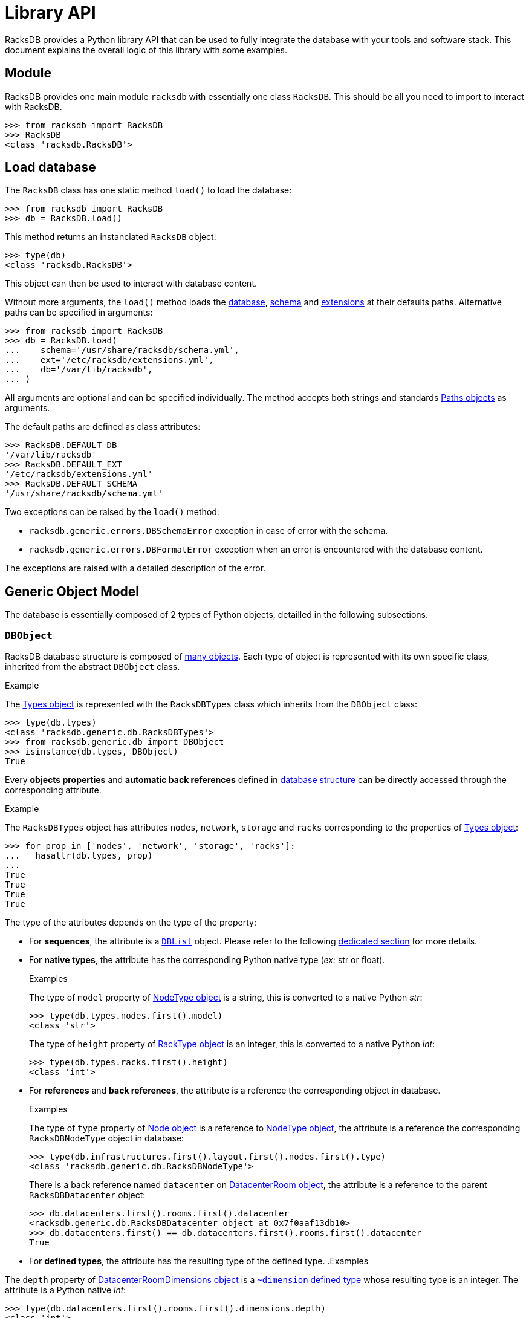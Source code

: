 = Library API

:!example-caption:

RacksDB provides a Python library API that can be used to fully integrate the
database with your tools and software stack. This document explains the overall
logic of this library with some examples.

== Module

RacksDB provides one main module `racksdb` with essentially one class `RacksDB`.
This should be all you need to import to interact with RacksDB.

[source,python]
----
>>> from racksdb import RacksDB
>>> RacksDB
<class 'racksdb.RacksDB'>
----

[#load]
== Load database

The `RacksDB` class has one static method `load()` to load the database:

[source,python]
----
>>> from racksdb import RacksDB
>>> db = RacksDB.load()
----

This method returns an instanciated `RacksDB` object:

[source,python]
----
>>> type(db)
<class 'racksdb.RacksDB'>
----

This object can then be used to interact with database content.

Without more arguments, the `load()` method loads the
xref:db:files.adoc[database], xref:db:schema.adoc[schema] and
xref:db:ext.adoc[extensions] at their defaults paths. Alternative paths can be
specified in arguments:

[source,python]
----
>>> from racksdb import RacksDB
>>> db = RacksDB.load(
...    schema='/usr/share/racksdb/schema.yml',
...    ext='/etc/racksdb/extensions.yml',
...    db='/var/lib/racksdb',
... )
----

All arguments are optional and can be specified individually. The method accepts
both strings and standards
https://docs.python.org/3/library/pathlib.html[Paths objects] as arguments.

The default paths are defined as class attributes:

[source,python]
----
>>> RacksDB.DEFAULT_DB
'/var/lib/racksdb'
>>> RacksDB.DEFAULT_EXT
'/etc/racksdb/extensions.yml'
>>> RacksDB.DEFAULT_SCHEMA
'/usr/share/racksdb/schema.yml'
----

Two exceptions can be raised by the `load()` method:

* `racksdb.generic.errors.DBSchemaError` exception in case of error with the
  schema.
* `racksdb.generic.errors.DBFormatError` exception when an error is encountered
  with the database content.

The exceptions are raised with a detailed description of the error.

[#model]
== Generic Object Model

The database is essentially composed of 2 types of Python objects, detailled in
the following subsections.

=== `DBObject`

RacksDB database structure is composed of
xref:db:structure.adoc#objects[many objects]. Each type of object is represented
with its own specific class, inherited from the abstract `DBObject` class.

.Example
====
The xref:db:structure.adoc#obj-types[Types object] is represented with the
`RacksDBTypes` class which inherits from the `DBObject` class:

[source,python]
----
>>> type(db.types)
<class 'racksdb.generic.db.RacksDBTypes'>
>>> from racksdb.generic.db import DBObject
>>> isinstance(db.types, DBObject)
True
----
====

Every *objects properties* and *automatic back references* defined in
xref:db:structure.adoc#objects[database structure] can be directly accessed
through the corresponding attribute.

.Example
====
The `RacksDBTypes` object has attributes `nodes`, `network`, `storage` and
`racks` corresponding to the properties of
xref:db:structure.adoc#obj-types[Types object]:

[source,python]
----
>>> for prop in ['nodes', 'network', 'storage', 'racks']:
...   hasattr(db.types, prop)
... 
True
True
True
True
----
====

The type of the attributes depends on the type of the property:

* For *sequences*, the attribute is a xref:#list[`DBList`] object. Please refer
  to the following xref:#list[dedicated section] for more details.

* For *native types*, the attribute has the corresponding Python native type
  (_ex:_ str or float).
+
--
.Examples
====
The type of `model` property of xref:db:structure.adoc#obj-nodetype[NodeType
object] is a string, this is converted to a native Python _str_:

[source,python]
----
>>> type(db.types.nodes.first().model)
<class 'str'>
----

The type of `height` property of xref:db:structure.adoc#obj-racktype[RackType
object] is an integer, this is converted to a native Python _int_:
[source,python]
----
>>> type(db.types.racks.first().height)
<class 'int'>
----
====
--

* For *references* and *back references*, the attribute is a reference the
  corresponding object in database.
+
--
.Examples
====
The type of `type` property of xref:db:structure.adoc#obj-node[Node object] is a
reference to xref:db:structure.adoc#obj-nodetype[NodeType object], the attribute
is a reference the corresponding `RacksDBNodeType` object in database:

[source,python]
----
>>> type(db.infrastructures.first().layout.first().nodes.first().type)
<class 'racksdb.generic.db.RacksDBNodeType'>
----

There is a back reference named `datacenter` on
xref:db:structure.adoc#obj-datacenterroom[DatacenterRoom object], the attribute
is a reference to the parent `RacksDBDatacenter` object:

[source,python]
----
>>> db.datacenters.first().rooms.first().datacenter
<racksdb.generic.db.RacksDBDatacenter object at 0x7f0aaf13db10>
>>> db.datacenters.first() == db.datacenters.first().rooms.first().datacenter
True
----
====
--

* For *defined types*, the attribute has the resulting type of the defined type.
.Examples
====
The `depth` property of
xref:db:structure.adoc#obj-datacenterroomdimensions[DatacenterRoomDimensions
object] is a xref:db:structure.adoc#deftype-dimension[`~dimension` defined type]
whose resulting type is an integer. The attribute is a Python native _int_:

[source,python]
----
>>> type(db.datacenters.first().rooms.first().dimensions.depth)
<class 'int'>
----

The `width` property of
xref:db:structure.adoc#obj-networkequipmenttype[NetworkEquipmentType
object] is a xref:db:structure.adoc#deftype-rack_width[`~rack_width` defined type]
whose resulting type is a float. The attribute is a Python native _float_:

[source,python]
----
>>> type(db.types.network.first().width)
<class 'float'>
----
====

[NOTE]
====
The `RacksDB` object, representing the root of the whole xref:#load[loaded
database] is also a `DBObject`. This can be verified with this:

[source,python]
----
>>> isinstance(db, DBObject)
True
----

For this reaison, it has the `types`, `datacenters` and `infrastructures`
attributes corresponding to the properties of the
xref:db:structure.adoc#obj-root[database structure root].
====

[#list]
=== `DBList`

The object properties containing a list (_aka_. sequence) of objects are
represented as `DBList` objects.

.Example
====
The list of xref:db:structure.adoc#obj-datacenter[Datacenter] objects holded by
the `datacenters` properties of xref:db:structure.adoc#obj-root[database root]
object is a `DBList`:

[source,python]
----
>>> type(db.datacenters)
<class 'racksdb.generic.db.DBList'>
----
====

==== Attributes

The `DBList` objects have an `items` attribute. This is the list of all objects
contained in the `DBList` object.

.Example
====
Usage of `items` attribute on the datacenters `DBList`:

[source,python]
----
>>> type(db.datacenters.items)
<class 'list'>
>>> db.datacenters.items
[<racksdb.generic.db.RacksDBDatacenter object at 0x7f258b191b10>]
>>> len(db.datacenters.items)
1
----
====

This can notably be used to access an object by index.

.Example
====
[source,python]
----
>>> db.datacenters.items[0]
<racksdb.generic.db.RacksDBDatacenter object at 0x7f258b191b10>
>>> db.datacenters.items[0].name
'paris'
----
====

==== Methods

The `DBList` objects provide 2 methods:

* `first()` method returns the first object object contained in the `DBList`
  object.
+
--
.Example
====
Get the first node type:

[source,python]
----
>>> type(db.types.nodes.first())
<class 'racksdb.generic.db.RacksDBNodeType'>
----
====
--
* `filter()` method returns a subset of all objects contained in the list
  matching the criteria in arguments. This method must be supported by the
  specialized class to work properly or no filtering is performed. Please refer
  to the xref:#specializations[Classes Specializations section] to discover the
  classes supporting filtering.

==== Iterations and Loops

The `DBList` objects provide an iterator to loop easily over the objects
contained in the list, in a memory efficient way.

.Example
====
To iterate over the node types objects, run the following loop:

[source,python]
----
>>> for nodetype in db.types.nodes:
...   print(nodetype.id)
... 
sm220bt
sm610u
hpesyn480
dellr550
----
====

[#subscript]
==== Subscript Operator

Some xref:db:structure.adoc#objects[objects in database] have a key property. In
this case, it is possible to use the Python subscript operator (ie. `[]`) to
select one particular object in the list.

For example, the xref:db:structure.adoc#obj-infrastructure[Infrastructure]
object has a key with the `name` property. Then, the subscript operator can be
used on the `infrastructures` property of
xref:db:structure.adoc#obj-root[database root] object to access a particular
infrastructure by its name.

.Example
====
[source,python]
----
>>> type(db.infrastructures['tiger'])
<class 'racksdb.generic.db.RacksDBInfrastructure'>
>>> db.infrastructures['tiger'].description
'Tiger Hadoop cluster'
----
====

[#specializations]
== Classes Specializations

Some specialized `DBObject` subclasses provide additional methods and
attributes, either for conveniency or to provide additional features. These
specializations are documented for each class.

=== `RacksDB`

==== Attributes

The `RacksDB` class provides the following specialized attribute:

* `nodes`: the xref:#list[`DBList` object] containing all nodes of all
  infrastructure defined in RacksDB database.
+
--
.Example
====
Count the total number of nodes in the database:

[source,python]
----
>>> len(db.nodes.items)
196
----
====
--

=== `RacksDBInfrastructure`

==== Attributes

The `RacksDBInfrastructure` class provides the following specialized attribute:

* `nodes`: the xref:#list[`DBList` object] containing all nodes of all layout
  parts of the infrastructure.
+
--
.Example
====
Count the total number of nodes in the _tiger_ infrastructure:

[source,python]
----
>>> len(db.infrastructures['tiger'].nodes.items)
75
----
====
--

* `tags`: The list of tags associated to the infrastructure, returned as a list
  of strings. If the underlying `tags` property of
  xref:db:structure.adoc#obj-infrastructure[Infrastructure object] is not
  defined, the value is an empty list.
+
--
.Example
====
Get the list of tags of the _mercury_ infrastructure:

[source,python]
----
>>> db.infrastructures['mercury'].tags
['hpc', 'cluster']
----
====

[CAUTION]
====
This attribute overrides the `tags` property of
xref:db:structure.adoc#obj-infrastructure[Infrastructure object]. When defined,
the original value of the underlying property can be retrieved through the
`__loaded_tags` attribute as a xref:#list[`DBList`] object:

[source,python]
----
>>> db.infrastructures['mercury'].__loaded_tags.items
['hpc', 'cluster']
----
====
--

==== Filtering

The `RacksDBInfrastructure` class provides an implementation of the `_filter()`
method, for easy filtering of xref:#list[`DBList`] containing
`RacksDBInfrastructure` objects. It accepts the following arguments:

* `name`: the name of an infrastructure
* `tags`: a list of tags

An infrastructure is selected only if it matches all criteria. If multiple tags
are provided, only the infrastructures for which all the tags are applied are
selected.

.Examples
====
Get the infrastructure named _mercury_:

[source,python]
----
>>> db.infrastructures.filter(name='mercury')
----

Get all infrastructures with tag _cluster_:

[source,python]
----
>>> db.infrastructures.filter(tags=['cluster'])
----
====

=== `RacksDBNode`

==== Attributes

The `RacksDBNode` class provides the following specialized attribute:

* `tags`: the list of tags applied on the node, which is actually the union of
  the tags applied on the infrastructure part and the node itself.
+
--
.Example
====
[source,python]
----
>>> db.infrastructures['tiger'].nodes['srv001'].tags
['compute', 'servers']
----
====

[CAUTION]
====
Beware this specialized attribute can override the optional `tags`
property of xref:db:structure.adoc#obj-node[Node object]. When defined, the
original value of the underlying property can be retrieved through the
`__loaded_tags` attribute:

[source,python]
----
>>> db.infrastructures['tiger'].nodes['srv001'].__loaded_tags.items
['servers']
----
====
--

==== Filtering

The `RacksDBNode` class provides an implementation of the `_filter()` method,
for easy filtering of xref:#list[`DBList`] containing `RacksDBNode` objects. It
accepts the following arguments:

* `infrastructure`: the name of an infrastructure
* `name`: the name of a node
* `tags`: a list of tags

A node is selected only if it matches all criteria. If multiple tags are
provided, only the nodes for which all the tags are applied are selected.

.Examples
====
Get all nodes named _cn001_:

[source,python]
----
>>> db.nodes.filter(name='cn001')
----

Get all nodes of insfrastructure _tiger_ with tag _compute_:

[source,python]
----
>>> db.nodes.filter(infrastructure='tiger', tags=['compute'])
----
====

== Database content

By combining the explanations about the xref:#model[Generic Object model], the
xref:db:structure.adoc[database structure] and the available
xref:#specializations[classes specializations], you get all theoretical
information required to explore database with RacksDB Python library. This
section provide some practical examples to illustrate the principles.

=== Types

The equipments types are available through the `types` attribute of `RacksDB`
object:

[source,python]
----
>>> db.types
<racksdb.generic.db.RacksDBTypes object at 0x7f5660345810>
----

.Examples
====
Print the height in meters of all types of racks:

[source,python]
----
>>> for rack in db.types.racks:
...   print(f"{rack.id}: {rack.height/10**3}m")
... 
standard: 1.867m
half: 1.198m
----

Print the list of node types ID and models:

[source,python]
----
>>> for nodetype in db.types.nodes:
...   print(f"{nodetype.id}: {nodetype.model}")
... 
sm220bt: SuperMicro A+ Server 2124BT-HTR
sm610u: SuperMicro Ultra SYS-610U-TNR
hpesyn480: HPE Synergy 480 Gen10 Compute Module
dellr550: Dell PowerEdge R550
----

Print the number of network interfaces, with their bandwidth in Gb/s, for each
network equipment type:

[source,python]
----
>>> for equipment in db.types.network:
...   print(f"{equipment.model} :")
...   for netif in equipment.netifs:
...     print(f" [{netif.type.upper()}] {netif.number}x{netif.bandwidth*8/10**9}Gb/s")
... 
Cisco Catalyst 3650 switch :
 [ETHERNET] 48x1.0Gb/s
----

Print the raw capacity in TB of each storage equipment type:

[source,python]
----
>>> size = 0
>>> for equipment in db.types.storage:
...   for disk in equipment.disks:
...     size += disk.size * disk.number
...   print(f"{equipment.model}: {size/1024**4}TB")
... 
QNAP TS-H1277XU-RP: 48.0TB
----
====

=== Datacenters

Datacenters are available through the `datacenters` attribute of `RacksDB`
object:

[source,python]
----
>>> db.datacenters
<racksdb.generic.db.DBList object at 0x7f5660344c10>
----

.Examples
====
Get the name of the first datacenter:

[source,python]
----
>>> db.datacenters.first().name
'paris'
----

Get the list of all datacenters rooms:

[source,python]
----
>>> [room.name for datacenter in db.datacenters for room in datacenter.rooms]
['noisy']
----

Print the list of racks by room per datacenter:

[source,python]
----
>>> for datacenter in db.datacenters:
...   for room in datacenter.rooms:
...       print(f"{datacenter.name}: {room.name}: "
...             f"racks: {[rack.name for row in room.rows for rack in row.racks]}")
... 
paris: noisy: racks: ['R1-A01', 'R1-A02', 'R1-A03', … 'R7-A04', 'R7-A05', 'R7-A06']
----
====

=== Infrastructures

Infrastructures are available through the `infrastructures` attribute of
`RacksDB` object:

[source,python]
----
>>> db.infrastructures
<racksdb.generic.db.DBList object at 0x7f5660346890>
----

.Examples
====
Get the list of all infrastructure names:

[source,python]
----
>>> [infrastructure.name for infrastructure in db.infrastructures]
['tiger', 'mercury']
----

Print the list of nodes of the _tiger_ infrastructure:

[source,python]
----
>>> for node in db.infrastructures['tiger'].nodes:
...     print(node.name)
... 
cn001
cn002
cn003
…
cn226
cn227
cn228
----

Print the list of racks and datacenter where the _tiger_ infrastructure is
located:

[source,python]
----
>>> for part in db.infrastructures['tiger'].layout:
...     print(f"{part.rack.name} ({part.rack.datacenter.name})")
... 
R01 (paris)
R02 (paris)
----

The list of tags applied to node _srv001_ of infrastructure _tiger_:

[source,python]
----
>>> db.infrastructures['tiger'].nodes['srv001'].tags
['compute', 'servers']
----

The name of nodes in infrastructure _tiger_ with tag _servers_:

[source,python]
----
>>> for node in db.infrastructures['tiger'].nodes.filter(tags=['servers']):
...   node.name
... 
'srv001'
'srv002'
----

The set of racks where are located all nodes with tag _compute_:

[source,python]
----
>>> set([node.rack.name for node in db.nodes.filter(tags=['compute'])])
{'R02', 'R1-A01', 'R01', 'R1-A02'}
----

The model names of nodes with tag _servers_:

[source,python]
----
>>> set([node.type.model for node in db.nodes.filter(tags=['servers'])])
{'Dell PowerEdge R550'}
----
====
